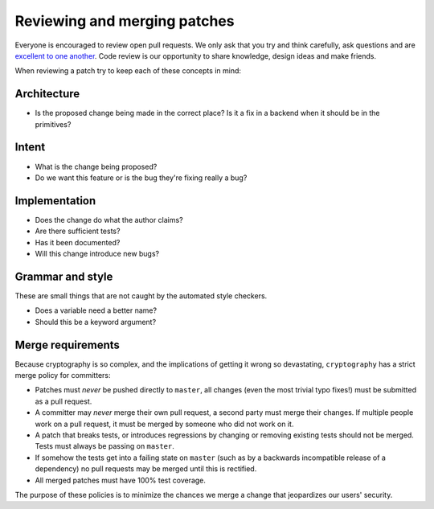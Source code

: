 Reviewing and merging patches
=============================

Everyone is encouraged to review open pull requests. We only ask that you try
and think carefully, ask questions and are `excellent to one another`_. Code
review is our opportunity to share knowledge, design ideas and make friends.

When reviewing a patch try to keep each of these concepts in mind:

Architecture
------------

* Is the proposed change being made in the correct place? Is it a fix in a
  backend when it should be in the primitives?

Intent
------

* What is the change being proposed?
* Do we want this feature or is the bug they're fixing really a bug?

Implementation
--------------

* Does the change do what the author claims?
* Are there sufficient tests?
* Has it been documented?
* Will this change introduce new bugs?

Grammar and style
-----------------

These are small things that are not caught by the automated style checkers.

* Does a variable need a better name?
* Should this be a keyword argument?

Merge requirements
------------------

Because cryptography is so complex, and the implications of getting it wrong so
devastating, ``cryptography`` has a strict merge policy for committers:

* Patches must *never* be pushed directly to ``master``, all changes (even the
  most trivial typo fixes!) must be submitted as a pull request.
* A committer may *never* merge their own pull request, a second party must
  merge their changes. If multiple people work on a pull request, it must be
  merged by someone who did not work on it.
* A patch that breaks tests, or introduces regressions by changing or removing
  existing tests should not be merged. Tests must always be passing on
  ``master``.
* If somehow the tests get into a failing state on ``master`` (such as by a
  backwards incompatible release of a dependency) no pull requests may be
  merged until this is rectified.
* All merged patches must have 100% test coverage.

The purpose of these policies is to minimize the chances we merge a change
that jeopardizes our users' security.

.. _`excellent to one another`: https://speakerdeck.com/ohrite/better-code-review
